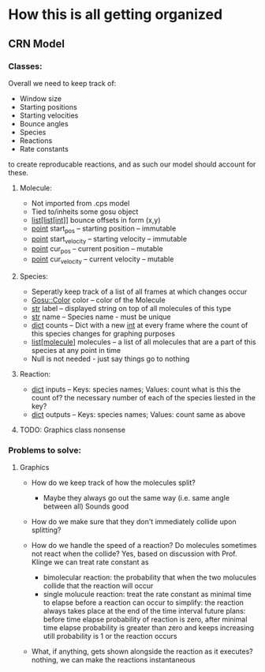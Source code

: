 * How this is all getting organized
** CRN Model
*** Classes:
    Overall we need to keep track of:
     - Window size
     - Starting positions
     - Starting velocities
     - Bounce angles
     - Species
     - Reactions
     - Rate constants
    to create reproducable reactions, and as such our model should account for these.

**** Molecule:
     - Not imported from .cps model
     - Tied to/inheits some gosu object
     - _list[list[int]]_ bounce offsets in form (x,y)
     - _point_ start_pos -- starting position -- immutable
     - _point_ start_velocity -- starting velocity -- immutable
     - _point_ cur_pos -- current position -- mutable
     - _point_ cur_velocity -- current velocity -- mutable
         
**** Species:
     - Seperatly keep track of a list of all frames at which changes occur
     - _Gosu::Color_ color -- color of the Molecule
     - _str_ label -- displayed string on top of all molecules of this type
     - _str_ name -- Species name - must be unique
     - _dict_ counts -- Dict with a new _int_ at every frame where the count of this species changes for graphing purposes
     - _list[molecule]_ molecules -- a list of all molecules that are a part of this species at any point in time
     - Null is not needed - just say things go to nothing
**** Reaction:
     - _dict_ inputs -- Keys: species names; Values: count      what is this the count of? the necessary number of each of the species liested in the key?
     - _dict_ outputs -- Keys: species names; Values: count     same as above
     

**** TODO: Graphics class nonsense

*** Problems to solve:
**** Graphics
     - How do we keep track of how the molecules split?
       - Maybe they always go out the same way (i.e. same angle between all) 
            Sounds good
     - How do we make sure that they don't immediately collide upon splitting?
     
     - How do we handle the speed of a reaction? Do molecules sometimes not react when the collide?
        Yes, based on discussion with Prof. Klinge we can treat rate constant as
            - bimolecular reaction: the probability that when the two molucules collide that the reaction will occur
            - single molucule reaction: treat the rate constant as minimal time to elapse before a reaction can occur
              to simplify: the reaction always takes place at the end of the time interval
              future plans: before time elapse probability of reaction is zero, after minimal time elapse probability is greater than zero and keeps increasing utill probability is 1 or the reaction occurs
     - What, if anything, gets shown alongside the reaction as it executes?
        nothing, we can make the reactions instantaneous
